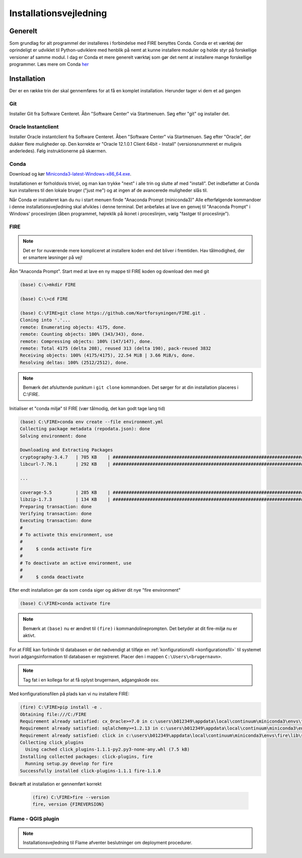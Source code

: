 .. _installation:

Installationsvejledning
=======================

Generelt
--------

Som grundlag for alt programmel der installeres i forbindelse med FIRE benyttes
Conda. Conda er et værktøj der oprindeligt er udviklet til
Python-udviklere med henblik på nemt at kunne installere moduler og holde styr
på forskellige versioner af samme modul. I dag er Conda et mere generelt
værktøj som gør det nemt at installere mange forskellige programmer. Læs mere om
Conda `her
<https://docs.conda.io/projects/conda/en/latest/user-guide/getting-started.html>`_

Installation
------------

Der er en række trin der skal gennemføres for at få en komplet installation.
Herunder tager vi dem et ad gangen

Git
++++

Installer Git fra Software Centeret. Åbn "Software Center" via Startmenuen. Søg
efter "git" og installer det.

.. image:: figures/gitfrasoftwarecenter.PNG
  :width: 800
  :alt: Git i softwarecenter


Oracle Instantclient
++++++++++++++++++++

Installer Oracle instantclient fra Software Centeret. Åben "Software Center" via Startmenuen.
Søg efter "Oracle", der dukker flere muligheder op. Den korrekte er
"Oracle 12.1.0.1 Client 64bit - Install" (versionsnummeret er muligvis anderledes). Følg
instruktionerne på skærmen.

.. image:: figures/oraclefrasoftwarecenter.PNG
   :width: 800
   :alt: Oracle i softwarecenter

Conda
+++++

Download og kør `Miniconda3-latest-Windows-x86_64.exe
<https://repo.anaconda.com/miniconda/Miniconda3-latest-Windows-x86_64.exe>`_.

.. image:: figures/miniconda_start.PNG
  :width: 400
  :alt: Miniconda

Installationen er forholdsvis triviel, og man kan trykke "next" i alle trin og
slutte af med "install". Det indbefatter at Conda kun installeres til den
lokale bruger ("just me") og at ingen af de avancerede muligheder slås til.

.. image:: figures/miniconda_just_me.PNG
  :width: 400
  :alt: Miniconda - just me

.. image:: figures/miniconda_bibliotek.PNG
  :width: 400
  :alt: Miniconda bibliotek

.. image:: figures/miniconda_advanced.PNG
  :width: 400
  :alt: Miniconda advanced

Når Conda er installeret kan du nu i start menuen finde "Anaconda Prompt
(miniconda3)" Alle efterfølgende kommandoer i denne installationsvejledning skal
afvikles i denne terminal. Det anbefales at lave en genvej til "Anaconda Prompt"
i Windows' proceslinjen (åben programmet, højreklik på ikonet i proceslinjen,
vælg "fastgør til proceslinje").

FIRE
+++++++++++++++++

.. note::

    Det er for nuværende mere kompliceret at installere koden end det bliver i fremtiden.
    Hav tålmodighed, der er smartere løsninger på vej!

Åbn "Anaconda Prompt". Start med at lave en ny mappe til FIRE koden og download
den med git

.. code-block::

    (base) C:\>mkdir FIRE

    (base) C:\>cd FIRE

    (base) C:\FIRE>git clone https://github.com/Kortforsyningen/FIRE.git .
    Cloning into '.'...
    remote: Enumerating objects: 4175, done.
    remote: Counting objects: 100% (343/343), done.
    remote: Compressing objects: 100% (147/147), done.
    remote: Total 4175 (delta 208), reused 313 (delta 190), pack-reused 3832
    Receiving objects: 100% (4175/4175), 22.54 MiB | 3.66 MiB/s, done.
    Resolving deltas: 100% (2512/2512), done.

.. note::

    Bemærk det afsluttende punktum i ``git clone`` kommandoen. Det sørger for at din installation placeres i C:\\FIRE.


Initialiser et "conda miljø" til FIRE (vær tålmodig, det kan godt tage lang tid)

.. code-block::

    (base) C:\FIRE>conda env create --file environment.yml
    Collecting package metadata (repodata.json): done
    Solving environment: done

    Downloading and Extracting Packages
    cryptography-3.4.7   | 705 KB    | ############################################################################ | 100%
    libcurl-7.76.1       | 292 KB    | ############################################################################ | 100%

    ...

    coverage-5.5         | 285 KB    | ############################################################################ | 100%
    libzip-1.7.3         | 134 KB    | ############################################################################ | 100%
    Preparing transaction: done
    Verifying transaction: done
    Executing transaction: done
    #
    # To activate this environment, use
    #
    #     $ conda activate fire
    #
    # To deactivate an active environment, use
    #
    #     $ conda deactivate

Efter endt installation gør da som ``conda`` siger og aktiver dit nye "fire environment"

.. code-block::

    (base) C:\FIRE>conda activate fire

.. note::

  Bemærk at ``(base)`` nu er ændret til ``(fire)`` i kommandolineprompten.
  Det betyder at dit fire-miljø nu er aktivt.

For at FIRE kan forbinde til databasen er det nødvendigt at tilføje en
:ref:`konfigurationsfil <konfigurationsfil>` til systemet hvori adgangsinformation
til databasen er registreret. Placer den i mappen ``C:\Users\<brugernavn>``.

.. note::

  Tag fat i en kollega for at få oplyst brugernavn, adgangskode osv.

Med konfigurationsfilen på plads kan vi nu installere FIRE:

.. code-block::

    (fire) C:\FIRE>pip install -e .
    Obtaining file:///C:/FIRE
    Requirement already satisfied: cx_Oracle>=7.0 in c:\users\b012349\appdata\local\continuum\miniconda3\envs\fire\lib\site-packages (from fire==1.0.1) (7.0.0)
    Requirement already satisfied: sqlalchemy>=1.2.13 in c:\users\b012349\appdata\local\continuum\miniconda3\envs\fire\lib\site-packages (from fire==1.0.1) (1.2.18)
    Requirement already satisfied: click in c:\users\b012349\appdata\local\continuum\miniconda3\envs\fire\lib\site-packages (from fire==1.0.1) (7.1.2)
    Collecting click_plugins
      Using cached click_plugins-1.1.1-py2.py3-none-any.whl (7.5 kB)
    Installing collected packages: click-plugins, fire
      Running setup.py develop for fire
    Successfully installed click-plugins-1.1.1 fire-1.1.0


Bekræft at installation er gennemført korrekt

    .. code-block::

        (fire) C:\FIRE>fire --version
        fire, version {FIREVERSION}



Flame - QGIS plugin
+++++++++++++++++++

.. note::

    Installationsvejledning til Flame afventer beslutninger om deployment
    procedurer.
